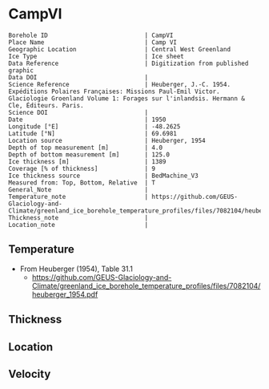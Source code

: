* CampVI
:PROPERTIES:
:header-args:jupyter-python+: :session ds :kernel ds
:clearpage: t
:END:

#+NAME: ingest_meta
#+BEGIN_SRC bash :results verbatim :exports results
cat meta.bsv | sed 's/|/@| /' | column -s"@" -t
#+END_SRC

#+RESULTS: ingest_meta
#+begin_example
Borehole ID                           | CampVI
Place Name                            | Camp VI
Geographic Location                   | Central West Greenland
Ice Type                              | Ice sheet
Data Reference                        | Digitization from published graphic
Data DOI                              | 
Science Reference                     | Heuberger, J.-C. 1954. Expéditions Polaires Françaises: Missions Paul-Emil Victor. Glaciologie Groenland Volume 1: Forages sur l'inlandsis. Hermann & Cle, Éditeurs. Paris.
Science DOI                           | 
Date                                  | 1950
Longitude [°E]                        | -48.2625
Latitude [°N]                         | 69.6981
Location source                       | Heuberger, 1954
Depth of top measurement [m]          | 4.0
Depth of bottom measurement [m]       | 125.0
Ice thickness [m]                     | 1389
Coverage [% of thickness]             | 9
Ice thickness source                  | BedMachine_V3
Measured from: Top, Bottom, Relative  | T
General_Note                          | 
Temperature_note                      | https://github.com/GEUS-Glaciology-and-Climate/greenland_ice_borehole_temperature_profiles/files/7082104/heuberger_1954.pdf
Thickness_note                        | 
Location_note                         | 
#+end_example

** Temperature

+ From Heuberger (1954), Table 31.1
  + https://github.com/GEUS-Glaciology-and-Climate/greenland_ice_borehole_temperature_profiles/files/7082104/heuberger_1954.pdf

** Thickness

** Location

** Velocity

** Data                                                 :noexport:

#+NAME: ingest_data
#+BEGIN_SRC bash :exports results
cat data.csv | sort -t, -n -k1
#+END_SRC

#+RESULTS: ingest_data
|   d |      t |
|   4 | -12.85 |
|   5 | -12.78 |
|   6 | -12.65 |
|   7 | -12.62 |
|   8 | -12.45 |
|   9 | -12.32 |
|  10 | -12.28 |
|  11 |  -12.3 |
|  12 | -12.28 |
|  13 | -12.32 |
|  14 | -12.38 |
|  15 | -12.45 |
|  20 |  -12.9 |
|  30 | -13.42 |
|  40 |  -13.9 |
|  50 | -14.32 |
|  55 | -14.52 |
|  60 | -14.72 |
|  62 | -14.81 |
|  65 | -14.88 |
|  70 | -15.05 |
|  80 | -15.35 |
|  85 | -15.48 |
|  90 | -15.65 |
| 100 | -15.85 |
| 105 |  -16.0 |
| 110 |  -16.1 |
| 115 | -16.22 |
| 120 | -16.32 |
| 123 |  -16.4 |
| 125 | -16.42 |

